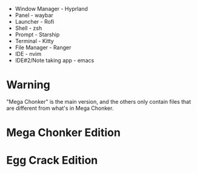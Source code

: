 - Window Manager - Hyprland
- Panel - waybar
- Launcher - Rofi
- Shell - zsh
- Prompt - Starship
- Terminal - Kitty
- File Manager - Ranger
- IDE - nvim
- IDE#2/Note taking app - emacs

* Warning
"Mega Chonker" is the main version, and the others only contain files that are different from what's in Mega Chonker.

* Mega Chonker Edition
[[./Mega-Chonker.png]]

* Egg Crack Edition
[[./Egg-Crack.png]]
